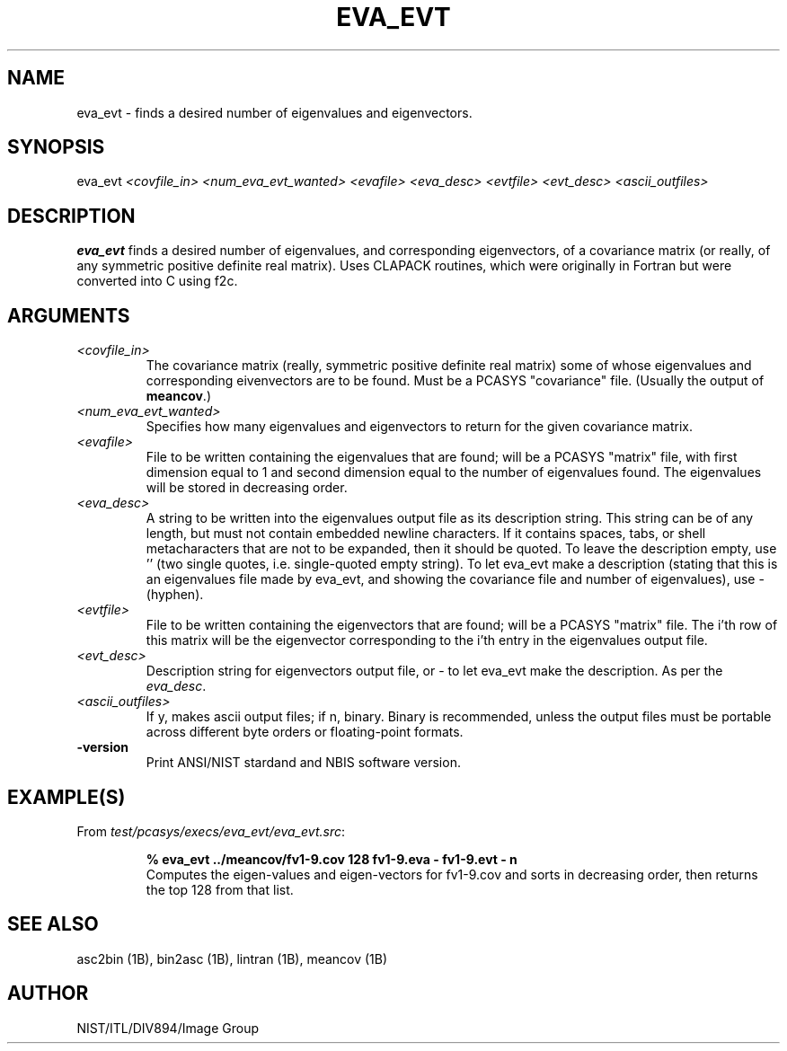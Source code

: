 .\" @(#)eva_evt.1 2008/10/02 NIST
.\" I Image Group
.\" G. T. Candela & Craig I. Watson
.\"
.TH EVA_EVT 1B "02 October 2008" "NIST" "NBIS Reference Manual"
.SH NAME
eva_evt \- finds a desired number of eigenvalues and eigenvectors.
.SH SYNOPSIS
eva_evt
.I <covfile_in> <num_eva_evt_wanted> <evafile>
.I <eva_desc> <evtfile> <evt_desc>
.I <ascii_outfiles>
.SH DESCRIPTION
.B eva_evt
finds a desired number of eigenvalues, and corresponding eigenvectors,
of a covariance matrix (or really, of any symmetric positive definite real
matrix). Uses CLAPACK routines, which were originally in Fortran but
were converted into C using f2c.
.SH ARGUMENTS
.TP
.I <covfile_in>
The covariance matrix (really, symmetric positive definite real
matrix) some of whose eigenvalues and corresponding eivenvectors are
to be found.  Must be a PCASYS "covariance" file. (Usually the output
of \fBmeancov\fR.)
.TP
.I <num_eva_evt_wanted>
Specifies how many eigenvalues and eigenvectors to return for
the given covariance matrix.
.TP
.I <evafile>
File to be written containing the eigenvalues that are found; will be
a PCASYS "matrix" file, with first dimension equal to 1 and second
dimension equal to the number of eigenvalues found.  The eigenvalues
will be stored in decreasing order.
.TP
.I <eva_desc>
A string to be written into the eigenvalues output file as its
description string.  This string can be of any length, but must not
contain embedded newline characters.  If it contains spaces, tabs, or
shell metacharacters that are not to be expanded, then it should be
quoted.  To leave the description empty, use '' (two single quotes,
i.e.  single-quoted empty string).  To let eva_evt make a description
(stating that this is an eigenvalues file made by eva_evt, and showing the
covariance file and number of eigenvalues), use - (hyphen).
.TP
.I <evtfile>
File to be written containing the eigenvectors that are found; will
be a PCASYS "matrix" file.  The i'th row of this matrix will be the
eigenvector corresponding to the i'th entry in the eigenvalues output
file.
.TP
.I <evt_desc>
Description string for eigenvectors output file, or - to let eva_evt make
the description. As per the \fIeva_desc\fR.
.TP
.I <ascii_outfiles>
If y, makes ascii output files; if n, binary.  Binary is recommended,
unless the output files must be portable across different byte orders
or floating\-point formats.
.TP
\fB-version
\fRPrint ANSI/NIST stardand and NBIS software version.

.SH EXAMPLE(S)
From \fItest/pcasys/execs/eva_evt/eva_evt.src\fR:
.PP
.RS
.B % eva_evt ../meancov/fv1-9.cov 128 fv1-9.eva - fv1-9.evt - n
.br
Computes the eigen-values and eigen-vectors for fv1-9.cov and
sorts in decreasing order, then returns the top 128 from that list.
.SH "SEE ALSO"
asc2bin (1B), bin2asc (1B), lintran (1B), meancov (1B)

.SH AUTHOR
NIST/ITL/DIV894/Image Group
